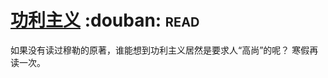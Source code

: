 * [[https://book.douban.com/subject/1961884/][功利主义]]    :douban::read:
如果没有读过穆勒的原著，谁能想到功利主义居然是要求人“高尚”的呢？
寒假再读一次。
